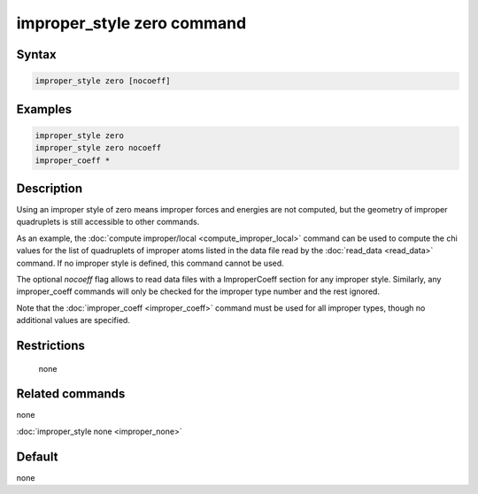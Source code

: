 .. index:: improper_style zero

improper_style zero command
===========================

Syntax
""""""

.. code-block:: LAMMPS

   improper_style zero [nocoeff]

Examples
""""""""

.. code-block:: LAMMPS

   improper_style zero
   improper_style zero nocoeff
   improper_coeff *

Description
"""""""""""

Using an improper style of zero means improper forces and energies are
not computed, but the geometry of improper quadruplets is still
accessible to other commands.

As an example, the :doc:`compute improper/local <compute_improper_local>` command can be used to
compute the chi values for the list of quadruplets of improper atoms
listed in the data file read by the :doc:`read_data <read_data>`
command.  If no improper style is defined, this command cannot be
used.

The optional *nocoeff* flag allows to read data files with a ImproperCoeff
section for any improper style. Similarly, any improper_coeff commands
will only be checked for the improper type number and the rest ignored.

Note that the :doc:`improper_coeff <improper_coeff>` command must be
used for all improper types, though no additional values are
specified.

Restrictions
""""""""""""
 none

Related commands
""""""""""""""""

none


:doc:`improper_style none <improper_none>`

Default
"""""""

none
